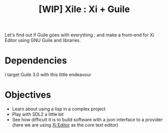 #+TITLE: [WIP] Xile : Xi + Guile

Let's find out if Guile goes with everything ; and make a front-end for Xi
Editor using GNU Guile and libraries.

* Dependencies

I target Guile 3.0 with this little endeavour

* Objectives

- Learn about using a lisp in a complex project
- Play with SDL2 a little bit
- See how difficult it is to build software with a json interface to a provider
  (here we are using [[https://github.com/xi-editor/xi-editor][Xi Editor]] as the core text editor)
